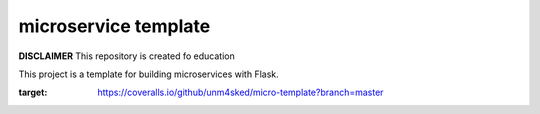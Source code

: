 microservice template
=====================

**DISCLAIMER** This repository is created fo education


This project is a template for building microservices with Flask.

.. image:: https://coveralls.io/repos/github/unm4sked/micro-template/badge.svg?branch=master
:target: https://coveralls.io/github/unm4sked/micro-template?branch=master

.. image:: https://travis-ci.org/unm4sked/micro-template.svg?branch=master
   :target: https://travis-ci.org/unm4sked/micro-template

.. image:: https://readthedocs.org/projects/micro-template/badge/?version=latest
   :target: https://micro-template.readthedocs.io




